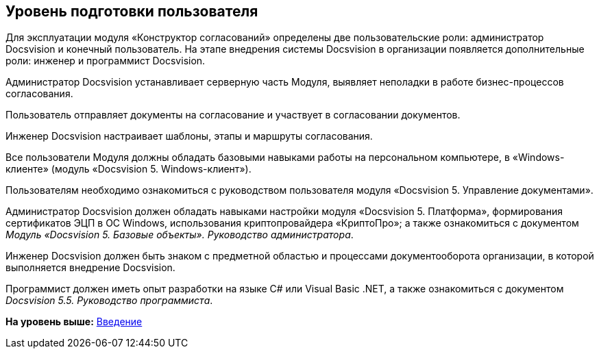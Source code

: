 [[ariaid-title1]]
== Уровень подготовки пользователя

Для эксплуатации модуля «Конструктор согласований» определены две пользовательские роли: администратор Docsvision и конечный пользователь. На этапе внедрения системы Docsvision в организации появляется дополнительные роли: инженер и программист Docsvision.

Администратор Docsvision устанавливает серверную часть Модуля, выявляет неполадки в работе бизнес-процессов согласования.

Пользователь отправляет документы на согласование и участвует в согласовании документов.

Инженер Docsvision настраивает шаблоны, этапы и маршруты согласования.

Все пользователи Модуля должны обладать базовыми навыками работы на персональном компьютере, в «Windows-клиенте» (модуль «Docsvision 5. Windows-клиент»).

Пользователям необходимо ознакомиться с руководством пользователя модуля «Docsvision 5. Управление документами».

Администратор Docsvision должен обладать навыками настройки модуля «Docsvision 5. Платформа», формирования сертификатов ЭЦП в ОС Windows, использования криптопровайдера «КриптоПро»; а также ознакомиться с документом [.ph]#[.dfn .term]_Модуль «Docsvision 5. Базовые объекты». Руководство администратора_#.

Инженер Docsvision должен быть знаком с предметной областью и процессами документооборота организации, в которой выполняется внедрение Docsvision.

Программист должен иметь опыт разработки на языке C# или Visual Basic .NET, а также ознакомиться с документом [.ph]#[.dfn .term]_Docsvision 5.5. Руководство программиста_#.

*На уровень выше:* xref:../pages/Introduction.adoc[Введение]
